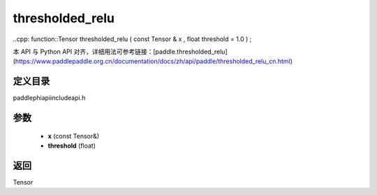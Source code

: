 .. _cn_api_paddle_experimental_thresholded_relu:

thresholded_relu
-------------------------------

..cpp: function::Tensor thresholded_relu ( const Tensor & x , float threshold = 1.0 ) ;

本 API 与 Python API 对齐，详细用法可参考链接：[paddle.thresholded_relu](https://www.paddlepaddle.org.cn/documentation/docs/zh/api/paddle/thresholded_relu_cn.html)

定义目录
:::::::::::::::::::::
paddle\phi\api\include\api.h

参数
:::::::::::::::::::::
	- **x** (const Tensor&)
	- **threshold** (float)

返回
:::::::::::::::::::::
Tensor
